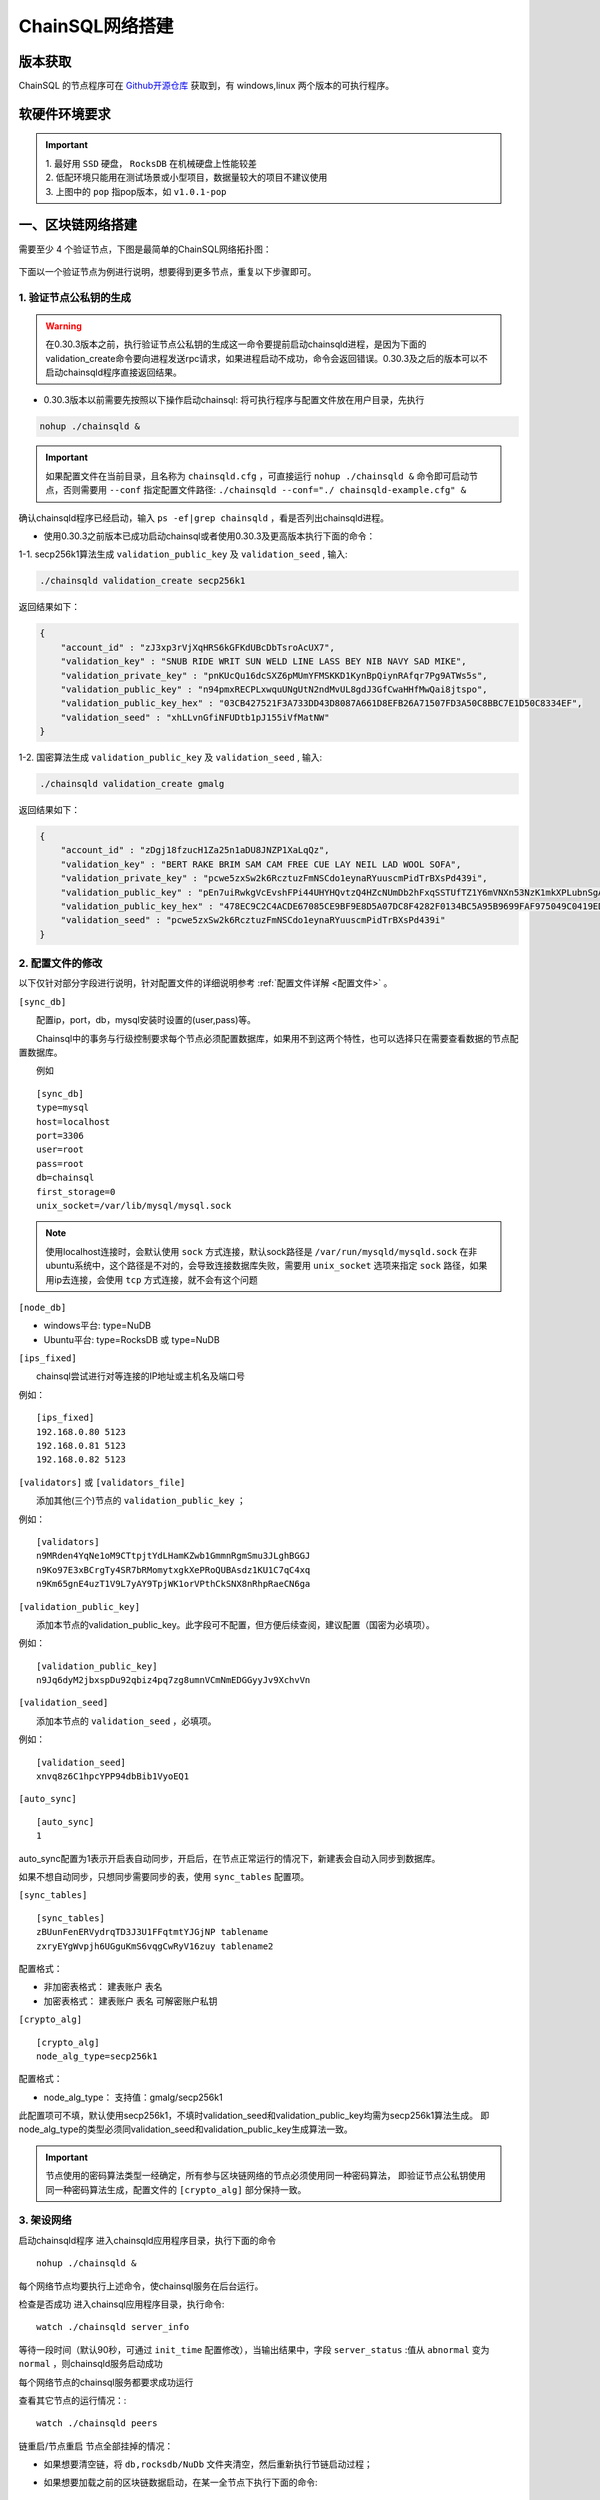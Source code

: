 ======================
ChainSQL网络搭建
======================


版本获取
==============
ChainSQL 的节点程序可在 `Github开源仓库 <https://github.com/ChainSQL/chainsqld/releases>`_ 获取到，有 windows,linux 两个版本的可执行程序。


软硬件环境要求
==============

    .. image:: ../../images/environment.png
        :width: 600px
        :alt: ChainSQL Framework
        :align: center


.. IMPORTANT::

  | 1. 最好用 ``SSD`` 硬盘， ``RocksDB`` 在机械硬盘上性能较差
  | 2. 低配环境只能用在测试场景或小型项目，数据量较大的项目不建议使用
  | 3. 上图中的 ``pop`` 指pop版本，如 ``v1.0.1-pop``

一、区块链网络搭建
===============================

需要至少 4 个验证节点，下图是最简单的ChainSQL网络拓扑图：

    .. image:: ../../images/Simple-Network.png
        :width: 600px
        :alt: ChainSQL Network
        :align: center

下面以一个验证节点为例进行说明，想要得到更多节点，重复以下步骤即可。

1.	验证节点公私钥的生成
----------------------------
.. WARNING::
    在0.30.3版本之前，执行验证节点公私钥的生成这一命令要提前启动chainsqld进程，是因为下面的validation_create命令要向进程发送rpc请求，如果进程启动不成功，命令会返回错误。0.30.3及之后的版本可以不启动chainsqld程序直接返回结果。

- 0.30.3版本以前需要先按照以下操作启动chainsql: 将可执行程序与配置文件放在用户目录，先执行 

.. code-block:: bash

    nohup ./chainsqld &

.. IMPORTANT::

    如果配置文件在当前目录，且名称为 ``chainsqld.cfg``  ，可直接运行 ``nohup ./chainsqld &`` 命令即可启动节点，否则需要用 ``--conf`` 指定配置文件路径: ``./chainsqld --conf="./ chainsqld-example.cfg" &``

确认chainsqld程序已经启动，输入 ``ps -ef|grep chainsqld`` ，看是否列出chainsqld进程。

- 使用0.30.3之前版本已成功启动chainsql或者使用0.30.3及更高版本执行下面的命令：

1-1. secp256k1算法生成 ``validation_public_key`` 及 ``validation_seed`` , 输入:

.. code-block:: bash

    ./chainsqld validation_create secp256k1
    
返回结果如下：

.. code-block:: json

    {
        "account_id" : "zJ3xp3rVjXqHRS6kGFKdUBcDbTsroAcUX7",
        "validation_key" : "SNUB RIDE WRIT SUN WELD LINE LASS BEY NIB NAVY SAD MIKE",
        "validation_private_key" : "pnKUcQu16dcSXZ6pMUmYFMSKKD1KynBpQiynRAfqr7Pg9ATWs5s",
        "validation_public_key" : "n94pmxRECPLxwquUNgUtN2ndMvUL8gdJ3GfCwaHHfMwQai8jtspo",
        "validation_public_key_hex" : "03CB427521F3A733DD43D8087A661D8EFB26A71507FD3A50C8BBC7E1D50C8334EF",
        "validation_seed" : "xhLLvnGfiNFUDtb1pJ155iVfMatNW"
    }

1-2. 国密算法生成 ``validation_public_key`` 及 ``validation_seed`` , 输入:

.. code-block:: bash

    ./chainsqld validation_create gmalg
    
返回结果如下：

.. code-block:: json

    {
        "account_id" : "zDgj18fzucH1Za25n1aDU8JNZP1XaLqQz",
        "validation_key" : "BERT RAKE BRIM SAM CAM FREE CUE LAY NEIL LAD WOOL SOFA",
        "validation_private_key" : "pcwe5zxSw2k6RcztuzFmNSCdo1eynaRYuuscmPidTrBXsPd439i",
        "validation_public_key" : "pEn7uiRwkgVcEvshFPi44UHYHQvtzQ4HZcNUmDb2hFxqSSTUfTZ1Y6mVNXn53NzK1mkXPLubnSgAzEMkpncwHhwqyXHTPswk",
        "validation_public_key_hex" : "478EC9C2C4ACDE67085CE9BF9E8D5A07DC8F4282F0134BC5A95B9699FAF975049C0419ED9D5291670418BC67D203108C6026342598B16FAB4222AC7986FE1D0770", 
        "validation_seed" : "pcwe5zxSw2k6RcztuzFmNSCdo1eynaRYuuscmPidTrBXsPd439i"
    }


2.	配置文件的修改
---------------------------
以下仅针对部分字段进行说明，针对配置文件的详细说明参考 :ref:`配置文件详解 <配置文件>` 。

``[sync_db]``

  配置ip，port，db，mysql安装时设置的(user,pass)等。

  Chainsql中的事务与行级控制要求每个节点必须配置数据库，如果用不到这两个特性，也可以选择只在需要查看数据的节点配置数据库。

  例如

::

	[sync_db]
	type=mysql
	host=localhost
	port=3306
	user=root
	pass=root
	db=chainsql
	first_storage=0
	unix_socket=/var/lib/mysql/mysql.sock

.. note::

	使用localhost连接时，会默认使用 ``sock`` 方式连接，默认sock路径是 ``/var/run/mysqld/mysqld.sock`` 在非ubuntu系统中，这个路径是不对的，会导致连接数据库失败，需要用 ``unix_socket`` 选项来指定 ``sock`` 路径，如果用ip去连接，会使用 ``tcp`` 方式连接，就不会有这个问题

``[node_db]``

- windows平台: type=NuDB
- Ubuntu平台: type=RocksDB 或 type=NuDB

``[ips_fixed]``

  chainsql尝试进行对等连接的IP地址或主机名及端口号

例如：

::

	[ips_fixed]
	192.168.0.80 5123
	192.168.0.81 5123
	192.168.0.82 5123

``[validators]`` 或 ``[validators_file]``

  添加其他(三个)节点的 ``validation_public_key`` ；

例如：

::

	[validators]
	n9MRden4YqNe1oM9CTtpjtYdLHamKZwb1GmmnRgmSmu3JLghBGGJ
	n9Ko97E3xBCrgTy4SR7bRMomytxgkXePRoQUBAsdz1KU1C7qC4xq
	n9Km65gnE4uzT1V9L7yAY9TpjWK1orVPthCkSNX8nRhpRaeCN6ga

``[validation_public_key]``

  添加本节点的validation_public_key。此字段可不配置，但方便后续查阅，建议配置（国密为必填项）。

例如：

::

	[validation_public_key]
	n9Jq6dyM2jbxspDu92qbiz4pq7zg8umnVCmNmEDGGyyJv9XchvVn

``[validation_seed]``

  添加本节点的 ``validation_seed`` ，必填项。

例如：

::

	[validation_seed]
	xnvq8z6C1hpcYPP94dbBib1VyoEQ1

``[auto_sync]``

::

	[auto_sync]
	1

auto_sync配置为1表示开启表自动同步，开启后，在节点正常运行的情况下，新建表会自动入同步到数据库。

如果不想自动同步，只想同步需要同步的表，使用 ``sync_tables`` 配置项。

``[sync_tables]``

::

	[sync_tables]
	zBUunFenERVydrqTD3J3U1FFqtmtYJGjNP tablename
	zxryEYgWvpjh6UGguKmS6vqgCwRyV16zuy tablename2

配置格式：

- 非加密表格式：	建表账户 表名
- 加密表格式：		建表账户 表名 可解密账户私钥

``[crypto_alg]``

::

	[crypto_alg]
	node_alg_type=secp256k1

配置格式：

- node_alg_type：	支持值：gmalg/secp256k1

此配置项可不填，默认使用secp256k1，不填时validation_seed和validation_public_key均需为secp256k1算法生成。
即node_alg_type的类型必须同validation_seed和validation_public_key生成算法一致。

.. IMPORTANT::

    节点使用的密码算法类型一经确定，所有参与区块链网络的节点必须使用同一种密码算法，
    即验证节点公私钥使用同一种密码算法生成，配置文件的 ``[crypto_alg]`` 部分保持一致。


3.	架设网络
---------------------------
启动chainsqld程序
进入chainsqld应用程序目录，执行下面的命令

::

	nohup ./chainsqld &

每个网络节点均要执行上述命令，使chainsql服务在后台运行。

检查是否成功
进入chainsql应用程序目录，执行命令::

	watch ./chainsqld server_info

等待一段时间（默认90秒，可通过 ``init_time`` 配置修改），当输出结果中，字段 ``server_status``  :值从 ``abnormal`` 变为 ``normal`` ，则chainsqld服务启动成功

每个网络节点的chainsql服务都要求成功运行

查看其它节点的运行情况：::

	watch ./chainsqld peers

链重启/节点重启
节点全部挂掉的情况：

- 如果想要清空链，将 ``db,rocksdb/NuDb`` 文件夹清空，然后重新执行节链启动过程；
- 如果想要加载之前的区块链数据启动，在某一全节点下执行下面的命令::

	nohup ./chainsqld --load &

其它节点执行：

::

	nohup ./chainsqld &

这样即可加载原来的数据启动链

还有节点在运行的情况

只要网络中还有节点还在跑，就不需要用 ``load`` 方式重启链，只需要启动挂掉的节点即可：::

		nohup ./chainsqld &

4.退出终端
---------------------------
在终端输入 ``exit`` 退出，不然之前在终端上启动的chainsqld进程会退出

二、数据库安装配置（可选）
===============================

.. IMPORTANT::
    用户可在配置文件中配置本地数据库，也可以配置远程数据库。需要注意的是 ``mysql`` 数据库安装完后，需要将默认编码改为 ``utf8`` 编码，否则表中的中文会显示为乱码。

1. 安装mysql
-------------------------

在需要安装mysql数据库的节点上按照提示安装mysql 以ubuntu 16.04为例，安装配置步骤如下：

.. code-block:: bash

	sudo apt-get install mysql-server

如果apt-get install不成功，可以选择 安装过程中会提示设置密码，要记下密码，在后面的配置文件中会用到。

2.检查是否安装成功
-------------------------
检查是否安装成功::

	mysql --version

能查询到mysql版本号则表示安装成功。 

检查是否能正常登录:

.. code-block:: bash

	mysql -uroot –p

上面命令输入之后会提示输入密码，此时正确输入密码就可以登录到mysql。

3.	创建数据库并支持utf8编码
------------------------------------------
登入mysql 后，创建名字为chainsql的database：

.. code-block:: sql

	CREATE DATABASE IF NOT EXISTS chainsql DEFAULT CHARSET utf8 

也可以将mysql的默认编码设置为utf8，然后直接创建数据库

.. code-block:: sql

	create database chainsql;

设置mysql 默认UTF8编码:
修改/etc/mysql/mysql.conf.d/mysqld.cnf文件

``[mysqld]`` 下添加：

::

	character_set_server = utf8

然后在配置文件最后添加如下配置：

::

	[mysql.server]
	default-character-set = utf8
	[client]
	default-character-set = utf8

然后重启mysql：

::

	/etc/init.d/mysql restart

确认是否为utf8编码：

.. code-block:: sql

	show variables like 'character%';

显示如下图则认为database是utf8编码

::

	+-------------------------------+----------------------------+
	| Variable_name                 | Value                      |
	+-------------------------------+----------------------------+
	| character_set_client  	| utf8                       |
	| character_set_connection	| utf8                       |
	| character_set_database   	| utf8                       |
	| character_set_filesystem 	| binary                     |
	| character_set_results    	| utf8                       |
	| character_set_server     	| utf8                       |
	| character_set_system     	| utf8                       |
	| character_sets_dir       	| /usr/share/mysql/charsets/ |



4.	最大连接数设置（可选）
---------------------------------------
.. code-block:: sql

	show variables like '%max_connections%';

| 默认是151， 最大可以达到16384。修改方法有两种。
| 第一种，命令行修改：

.. code-block:: sql
	
	set GLOBAL max_connections = 10000;

| 这种方式有个问题，就是设置的最大连接数只在mysql当前服务进程有效，一旦mysql重启，又会恢复到初始状态。

| 第二种，修改配置文件：

| 这种方式也很简单，只要修改MySQL配置文件my.cnf的参数 ``max_connections`` ，
| 将其改为 ``max_connections=10000`` ，然后重启MySQL即可。



++++++++++++++++

三、Docker 搭建ChainSQL网络
==============================================================

ChainSQL 节点的 Docker 镜像地址 为  ``docker pull peersafes/chainsql:v3.0.0`` 


下面以4个验证节点组建网络为例，介绍Docker搭建ChainSQL网络的过程。

1.	生成4个验证节点的配置文件
--------------------------------------------------------
通过 docker镜像  ``peersafes/chainsql-tools`` 完成节点配置文件的生成。下面的命令生成了4个节点的配置文件，其中节点的IP分别为
``192.168.0.1`` ``192.168.0.2`` ``192.168.0.3`` ``192.168.0.4`` 。
 
.. code-block:: bash

	# 启动镜像
	docker run -itd --name chainsql-tools  -v ~/docker/cfg:/opt/chainsql-tools/cfg  peersafes/chainsql-tools:v0.1.0 /bin/sh

	# 生成节点配置文件
	docker exec -it  chainsql-tools  /bin/sh  /opt/chainsql-tools/genCfg.sh 4 "192.168.0.1;192.168.0.2;192.168.0.3;192.168.0.4"


生成配置文件后，目录的结构如下，其中目录 1 , 2 , 3 , 4 下的配置文件分别表示节点1，2，3，4的配置文件 。

.. code-block:: bash

	# 目录结构为
	├── 1
	│   └── chainsqld.cfg
	├── 2
	│   └── chainsqld.cfg
	├── 3
	│   └── chainsqld.cfg
	└── 4
	│   └── chainsqld.cfg

 
如果需要节点需要配置数据库，需修改对应节点的配置文件  ``chainsqld.cfg`` , 具体配置参考 :ref:`配置数据库 <SyncDB>`

++++++++

2.	启动ChainSQL的Docker镜像
--------------------------------------------------------

拷贝上一步生成的配置文件到4个节点

.. code-block:: bash

	scp ./1/chainsqld.cfg root@192.168.0.1:/opt/chainsql/
	scp ./2/chainsqld.cfg root@192.168.0.2:/opt/chainsql/
	scp ./2/chainsqld.cfg root@192.168.0.3:/opt/chainsql/
	scp ./3/chainsqld.cfg root@192.168.0.4:/opt/chainsql/


依次启动节点1,2,3,4

.. code-block:: bash

	# 登录节点1 后 , 启动节点1
	docker run -d --name node1 -p 5125:5125 -v /opt/chainsql/chainsqld.cfg:/opt/chainsql/chainsqld.cfg peersafes/chainsql:v0.30.6

	# 登录节点2 后 , 启动节点2
	docker run -d --name node2 -p 5125:5125 -v /opt/chainsql/chainsqld.cfg:/opt/chainsql/chainsqld.cfg peersafes/chainsql:v0.30.6

	# 登录节点3 后 , 启动节点3
	docker run -d --name node3 -p 5125:5125 -v /opt/chainsql/chainsqld.cfg:/opt/chainsql/chainsqld.cfg peersafes/chainsql:v0.30.6

	# 登录节点4 后 , 启动节点4
	docker run -d --name node4 -p 5125:5125 -v /opt/chainsql/chainsqld.cfg:/opt/chainsql/chainsqld.cfg peersafes/chainsql:v0.30.6

++++++++


3. 查看网络的状态
--------------------------------------------------------

通过 节点的 ``peers`` , ``server_info``  等命令查看网络的状态

.. code-block:: bash

	# 通过 server_info 查看网络状态 , 返回字段server_status为normal时表示ChainSQL网络正常运行
	docker exec -it node1 /opt/chainsql/chainsqld server_info

四、 在线交互式部署教程
==============================================================

参考 https://www.katacoda.com/chainsql/courses